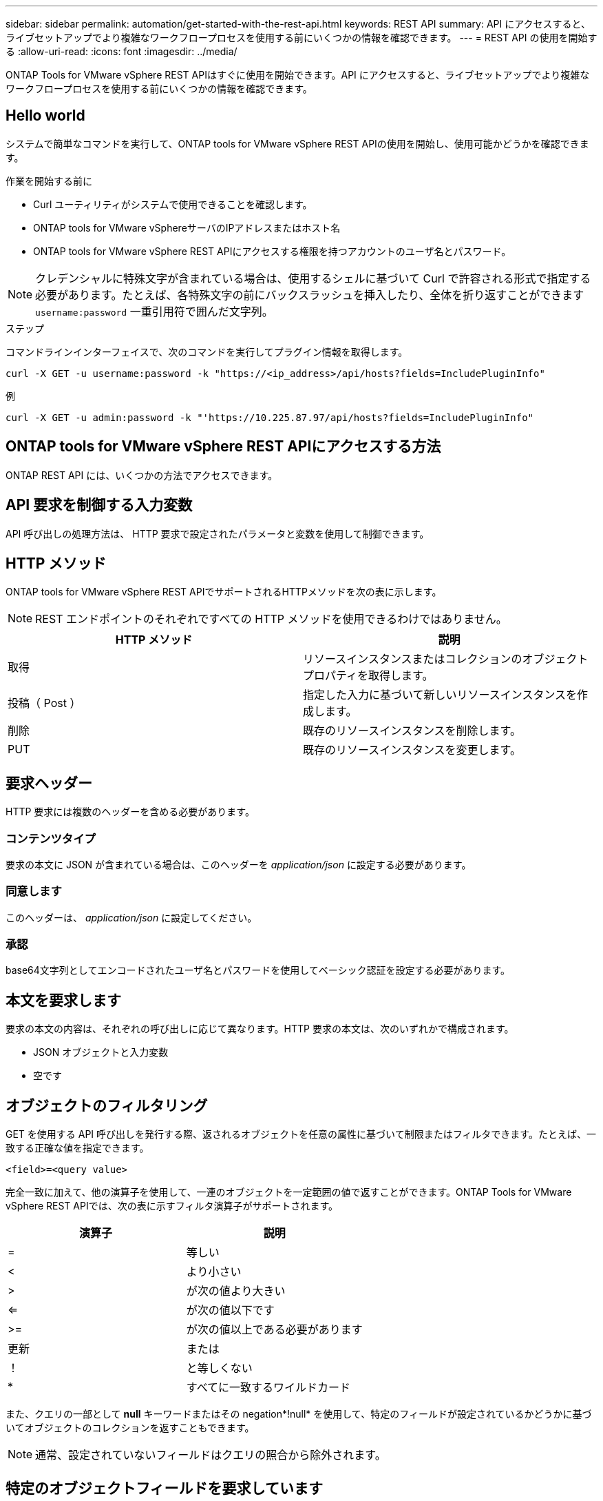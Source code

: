 ---
sidebar: sidebar 
permalink: automation/get-started-with-the-rest-api.html 
keywords: REST API 
summary: API にアクセスすると、ライブセットアップでより複雑なワークフロープロセスを使用する前にいくつかの情報を確認できます。 
---
= REST API の使用を開始する
:allow-uri-read: 
:icons: font
:imagesdir: ../media/


[role="lead"]
ONTAP Tools for VMware vSphere REST APIはすぐに使用を開始できます。API にアクセスすると、ライブセットアップでより複雑なワークフロープロセスを使用する前にいくつかの情報を確認できます。



== Hello world

システムで簡単なコマンドを実行して、ONTAP tools for VMware vSphere REST APIの使用を開始し、使用可能かどうかを確認できます。

.作業を開始する前に
* Curl ユーティリティがシステムで使用できることを確認します。
* ONTAP tools for VMware vSphereサーバのIPアドレスまたはホスト名
* ONTAP tools for VMware vSphere REST APIにアクセスする権限を持つアカウントのユーザ名とパスワード。



NOTE: クレデンシャルに特殊文字が含まれている場合は、使用するシェルに基づいて Curl で許容される形式で指定する必要があります。たとえば、各特殊文字の前にバックスラッシュを挿入したり、全体を折り返すことができます `username:password` 一重引用符で囲んだ文字列。

.ステップ
コマンドラインインターフェイスで、次のコマンドを実行してプラグイン情報を取得します。

`curl -X GET -u username:password -k "\https://<ip_address>/api/hosts?fields=IncludePluginInfo"`

例

`curl -X GET -u admin:password -k "'\https://10.225.87.97/api/hosts?fields=IncludePluginInfo"`



== ONTAP tools for VMware vSphere REST APIにアクセスする方法

ONTAP REST API には、いくつかの方法でアクセスできます。



== API 要求を制御する入力変数

API 呼び出しの処理方法は、 HTTP 要求で設定されたパラメータと変数を使用して制御できます。



== HTTP メソッド

ONTAP tools for VMware vSphere REST APIでサポートされるHTTPメソッドを次の表に示します。


NOTE: REST エンドポイントのそれぞれですべての HTTP メソッドを使用できるわけではありません。

|===
| HTTP メソッド | 説明 


| 取得 | リソースインスタンスまたはコレクションのオブジェクトプロパティを取得します。 


| 投稿（ Post ） | 指定した入力に基づいて新しいリソースインスタンスを作成します。 


| 削除 | 既存のリソースインスタンスを削除します。 


| PUT | 既存のリソースインスタンスを変更します。 
|===


== 要求ヘッダー

HTTP 要求には複数のヘッダーを含める必要があります。



=== コンテンツタイプ

要求の本文に JSON が含まれている場合は、このヘッダーを _application/json_ に設定する必要があります。



=== 同意します

このヘッダーは、 _application/json_ に設定してください。



=== 承認

base64文字列としてエンコードされたユーザ名とパスワードを使用してベーシック認証を設定する必要があります。



== 本文を要求します

要求の本文の内容は、それぞれの呼び出しに応じて異なります。HTTP 要求の本文は、次のいずれかで構成されます。

* JSON オブジェクトと入力変数
* 空です




== オブジェクトのフィルタリング

GET を使用する API 呼び出しを発行する際、返されるオブジェクトを任意の属性に基づいて制限またはフィルタできます。たとえば、一致する正確な値を指定できます。

`<field>=<query value>`

完全一致に加えて、他の演算子を使用して、一連のオブジェクトを一定範囲の値で返すことができます。ONTAP Tools for VMware vSphere REST APIでは、次の表に示すフィルタ演算子がサポートされます。

|===
| 演算子 | 説明 


| = | 等しい 


| < | より小さい 


| > | が次の値より大きい 


| <= | が次の値以下です 


| >= | が次の値以上である必要があります 


| 更新 | または 


| ！ | と等しくない 


| * | すべてに一致するワイルドカード 
|===
また、クエリの一部として *null* キーワードまたはその negation*!null* を使用して、特定のフィールドが設定されているかどうかに基づいてオブジェクトのコレクションを返すこともできます。


NOTE: 通常、設定されていないフィールドはクエリの照合から除外されます。



== 特定のオブジェクトフィールドを要求しています

デフォルトでは、 GET を使用する API 呼び出しを発行すると、オブジェクトを一意に識別する属性のみが返されます。この最小のフィールドセットは、各オブジェクトのキーとして機能し、オブジェクトタイプによって異なります。を使用して、追加のオブジェクトプロパティを選択できます `fields` 次の方法でクエリパラメータを指定します。



=== 共通または標準のフィールド

*fields=** を指定すると、最もよく使用されるオブジェクトフィールドが取得されます。これらのフィールドは、通常、ローカルサーバメモリに保持されるか、ほとんど処理を必要としません。これらのプロパティは、 URL パスキー（ UUID ）を指定して GET を使用した場合にオブジェクトに対して返されるプロパティと同じです。



=== すべてのフィールド

*fields=*** を指定すると ' アクセスするために追加のサーバ処理が必要なフィールドも含め ' すべてのオブジェクトフィールドが取得されます



=== カスタムフィールドの選択

*fields=<field_name>* を使用すると、必要なフィールドを正確に指定できます。複数のフィールドを要求する場合は、値をカンマで区切ってスペースなしで指定する必要があります。


IMPORTANT: ベストプラクティスとして、必要なフィールドを常に個別に指定することを推奨します。一連の共通フィールドまたはすべてのフィールドを取得するのは、必要な場合だけにしてください。共通として分類されるフィールドで、 _fields=*_ を使用して返されるフィールドは、ネットアップの内部パフォーマンス分析に基づいて決定されます。フィールドの分類は、今後のリリースで変更される可能性があります。



== 出力セット内のオブジェクトのソート

リソースコレクション内のレコードは、オブジェクトによって定義されたデフォルトの順序で返されます。を使用して順序を変更できます `order_by` フィールド名とソート順序を指定したクエリパラメータ。

`order_by=<field name> asc|desc`

たとえば、タイプフィールドを降順でソートし、 ID を昇順でソートできます。

`order_by=type desc, id asc`

* ソートフィールドを指定してソートの方向を指定しなかった場合、値は昇順でソートされます。
* 複数のパラメータを指定する場合は、各フィールドをカンマで区切ります。




== オブジェクトのコレクションを取得するときのページ付けです

GETを使用してAPI呼び出しを発行し、同じタイプのオブジェクトのコレクションにアクセスすると、ONTAP tools for VMware vSphereでは、2つの制約に基づいてできるだけ多くのオブジェクトが返されます。これらの各制約は、要求に対する追加のクエリパラメータを使用して制御できます。特定の GET 要求に対する最初の制約に達した時点で要求が終了されるため、返されるレコードの数が制限されます。


NOTE: すべてのオブジェクトについての処理が完了する前に要求が終了した場合、次のレコードのバッチを取得するために必要なリンクが応答に含まれます。



=== オブジェクト数の制限

デフォルトでは、ONTAP tools for VMware vSphereはGET要求に対して最大10、000個のオブジェクトを返します。この制限は、 _max_records_query パラメータを使用して変更できます。例：

`max_records=20`

返されるオブジェクトの数は、関連する時間制約およびシステム内のオブジェクトの総数に基づいて、有効な最大数よりも少なくなることがあります。



=== オブジェクトを読み出す時間を制限しています

デフォルトでは、ONTAP tools for VMware vSphereは、GET要求で許可された時間内にできるだけ多くのオブジェクトを返します。デフォルトのタイムアウトは 15 秒です。この制限は、 _return_timeout_query パラメータを使用して変更できます。例：

`return_timeout=5`

返されるオブジェクトの数は、システム内のオブジェクトの総数だけでなく、関連するオブジェクト数の制約に基づいて、有効な最大数よりも少なくなることがあります。



=== 結果セットの絞り込み

必要に応じて、これらの 2 つのパラメータを追加のクエリパラメータと組み合わせて、結果セットを絞り込むことができます。たとえば、次の例では、指定した時間のあとに生成された EMS イベントを最大 10 件まで返します。

`time=> 2018-04-04T15:41:29.140265Z&max_records=10`

複数の要求を問題で処理して、オブジェクトをページングできます。以降の API 呼び出しでは、前回の結果セットの最新イベントに基づいて新しい時間の値を使用する必要があります。



== サイズのプロパティ

一部の API 呼び出しおよびクエリパラメータでは、入力値として数値が使用されます。バイト単位で整数を指定する代わりに、必要に応じて次の表に示すサフィックスを使用できます。

|===
| サフィックス | 説明 


| KB | KB キロバイト（ 1024 バイト）またはキビバイト 


| MB | MB （ KB x 1024 バイト）またはメビバイト 


| GB | ギガバイト（ MB x 1024 バイト）またはギビバイト 


| 容量 | TB （ GB x 1024 バイト）またはテビバイト 


| PB | PB ペタバイト（ TB x 1024 バイト）またはペビバイト 
|===